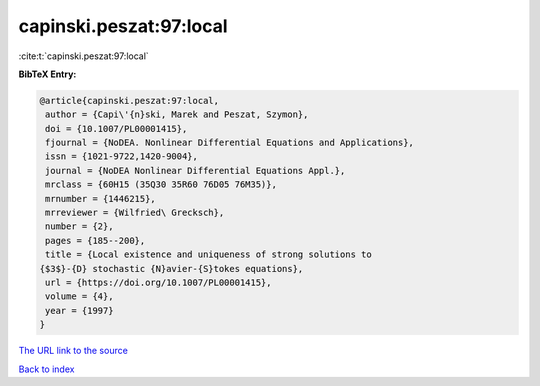 capinski.peszat:97:local
========================

:cite:t:`capinski.peszat:97:local`

**BibTeX Entry:**

.. code-block:: bibtex

   @article{capinski.peszat:97:local,
    author = {Capi\'{n}ski, Marek and Peszat, Szymon},
    doi = {10.1007/PL00001415},
    fjournal = {NoDEA. Nonlinear Differential Equations and Applications},
    issn = {1021-9722,1420-9004},
    journal = {NoDEA Nonlinear Differential Equations Appl.},
    mrclass = {60H15 (35Q30 35R60 76D05 76M35)},
    mrnumber = {1446215},
    mrreviewer = {Wilfried\ Grecksch},
    number = {2},
    pages = {185--200},
    title = {Local existence and uniqueness of strong solutions to
   {$3$}-{D} stochastic {N}avier-{S}tokes equations},
    url = {https://doi.org/10.1007/PL00001415},
    volume = {4},
    year = {1997}
   }

`The URL link to the source <ttps://doi.org/10.1007/PL00001415}>`__


`Back to index <../By-Cite-Keys.html>`__
